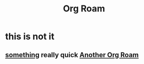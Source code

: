 #+title: Org Roam

* this is not it
** [[file:20210622070956-org_roam.org][something]] really quick [[file:20210622071209-another_org_roam.org][Another Org Roam]]
